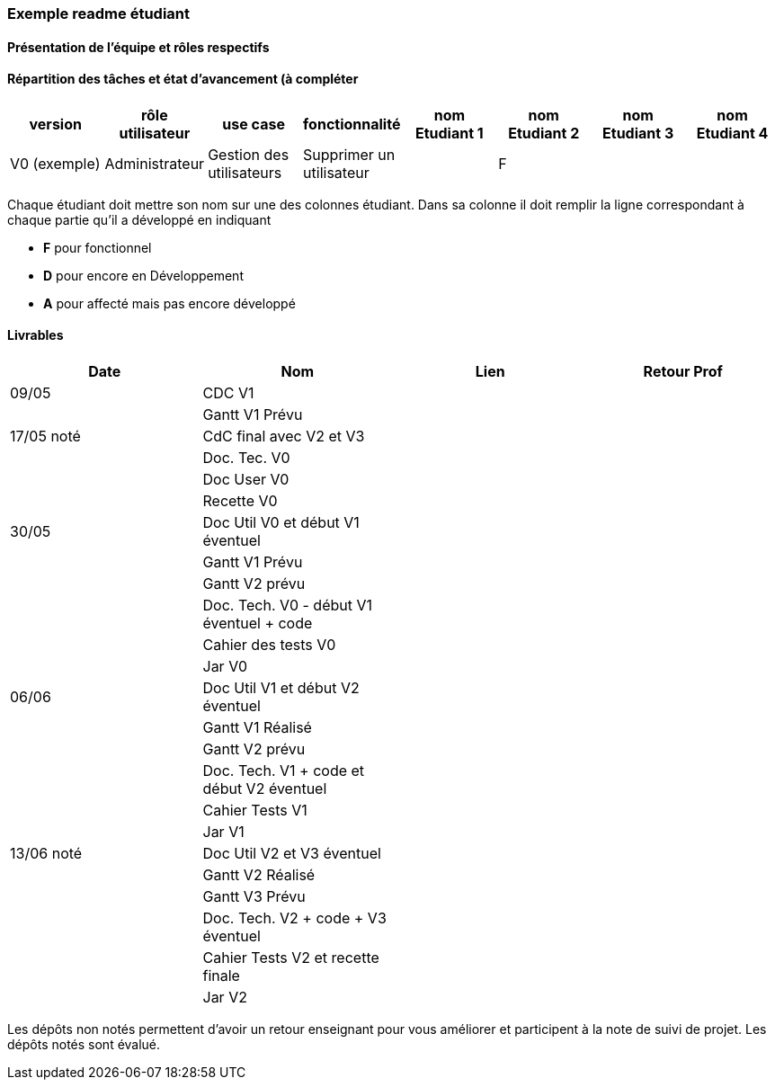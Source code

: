 === Exemple readme étudiant

==== Présentation de l'équipe et rôles respectifs


==== Répartition des tâches et état d'avancement (à compléter 

[cols="8*", options="header"]
|==========================================================================================================================================================
| version      | rôle utilisateur | use case                 | fonctionnalité           | nom Etudiant 1 | nom Etudiant 2 | nom Etudiant 3 | nom Etudiant 4
| V0 (exemple) | Administrateur   | Gestion des utilisateurs | Supprimer un utilisateur |                | F              |                |               
|==========================================================================================================================================================



Chaque étudiant doit mettre son nom sur une des colonnes étudiant.
Dans sa colonne il doit remplir la ligne correspondant à chaque partie qu'il a développé en indiquant

*	*F* pour fonctionnel
*	*D* pour encore en Développement
*   *A* pour affecté mais pas encore développé

==== Livrables

[cols="4*", options="header"]
|============================================================================
| Date       | Nom                                       | Lien | Retour Prof
| 09/05      | CDC V1                                    |      |            
|            | Gantt V1 Prévu                            |      |            
| 17/05 noté | CdC final avec V2 et V3                   |      |            
|            | Doc. Tec. V0                              |      |            
|            | Doc User V0                               |      |            
|            | Recette V0                                |      |            
| 30/05      | Doc Util V0 et début V1 éventuel          |      |            
|            | Gantt V1 Prévu                            |      |            
|            | Gantt V2 prévu                            |      |            
|            | Doc. Tech. V0 - début V1 éventuel + code  |      |            
|            | Cahier des tests V0                       |      |            
|            | Jar V0                                    |      |            
| 06/06      | Doc Util V1 et début V2 éventuel          |      |            
|            | Gantt V1 Réalisé                          |      |            
|            | Gantt V2 prévu                            |      |            
|            | Doc. Tech. V1 + code et début V2 éventuel |      |            
|            | Cahier Tests V1                           |      |            
|            | Jar V1                                    |      |            
| 13/06 noté | Doc Util V2 et V3 éventuel                |      |            
|            | Gantt V2 Réalisé                          |      |            
|            | Gantt V3 Prévu                            |      |            
|            | Doc. Tech. V2 + code + V3 éventuel        |      |            
|            | Cahier Tests V2 et recette finale         |      |            
|            | Jar V2                                    |      |            
|============================================================================



Les dépôts non notés permettent d'avoir un retour enseignant pour vous améliorer et participent à la note de suivi de projet. Les dépôts notés sont évalué. 
